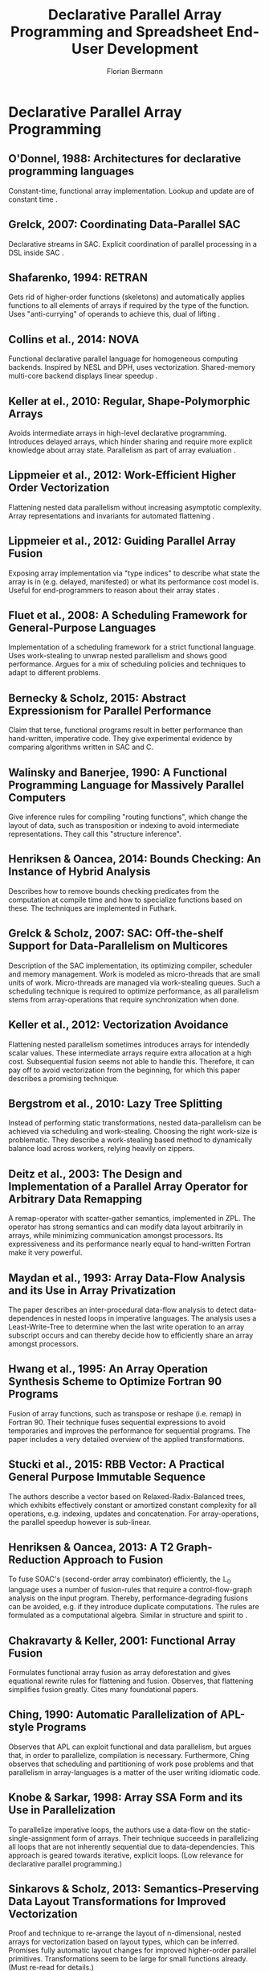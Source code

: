 #+STARTUP: hidestars
#+STARTUP: indent

#+TITLE: Declarative Parallel Array Programming and Spreadsheet End-User Development
#+AUTHOR: Florian Biermann
#+EMAIL: fbie@itu.dk

#+BIBLIOGRAPHY: array-programming-ieee-accepted unsrt
#+BIBLIOGRAPHY: array-programming-acm-accepted unsrt

* Declarative Parallel Array Programming
** O'Donnel, 1988: Architectures for declarative programming languages
Constant-time, functional array implementation. Lookup and update are
of constant time \cite{47507}.
** Grelck, 2007: Coordinating Data-Parallel SAC
Declarative streams in SAC. Explicit coordination of parallel
processing in a DSL inside SAC \cite{4228136}.
** Shafarenko, 1994: RETRAN
Gets rid of higher-order functions (skeletons) and automatically
applies functions to all elements of arrays if required by the type of
the function. Uses "anti-currying" of operands to achieve this, dual
of lifting \cite{367042}.
** Collins et al., 2014: NOVA
Functional declarative parallel language for homogeneous computing
backends. Inspired by NESL and DPH, uses vectorization. Shared-memory
multi-core backend displays linear speedup
\cite{Collins:2014:NFL:2627373.2627375}.
** Keller at el., 2010: Regular, Shape-Polymorphic Arrays
Avoids intermediate arrays in high-level declarative
programming. Introduces delayed arrays, which hinder sharing and
require more explicit knowledge about array state. Parallelism as part
of array evaluation \cite{Keller:2010:RSP:1863543.1863582}.
** Lippmeier et al., 2012: Work-Efficient Higher Order Vectorization
Flattening nested data parallelism without increasing asymptotic
complexity. Array representations and invariants for automated
flattening \cite{Lippmeier:2012:WEH:2364527.2364564}.
** Lippmeier et al., 2012: Guiding Parallel Array Fusion
Exposing array implementation via "type indices" to describe what
state the array is in (e.g. delayed, manifested) or what its
performance cost model is. Useful for end-programmers to reason about
their array states \cite{Lippmeier:2012:GPA:2364506.2364511}.
** Fluet et al., 2008: A Scheduling Framework for General-Purpose Languages
Implementation of a scheduling framework for a strict functional
language. Uses work-stealing to unwrap nested parallelism and shows
good performance. Argues for a mix of scheduling policies and
techniques to adapt to different problems.
** Bernecky & Scholz, 2015: Abstract Expressionism for Parallel Performance
Claim that terse, functional programs result in better performance
than hand-written, imperative code. They give experimental evidence by
comparing algorithms written in SAC and C.
** Walinsky and Banerjee, 1990: A Functional Programming Language for Massively Parallel Computers
Give inference rules for compiling "routing functions", which change
the layout of data, such as transposition or indexing to avoid
intermediate representations. They call this "structure inference".
** Henriksen & Oancea, 2014: Bounds Checking: An Instance of Hybrid Analysis
Describes how to remove bounds checking predicates from the
computation at compile time and how to specialize functions based on
these. The techniques are implemented in Futhark.
** Grelck & Scholz, 2007: SAC: Off-the-shelf Support for Data-Parallelism on Multicores
Description of the SAC implementation, its optimizing compiler,
scheduler and memory management. Work is modeled as micro-threads that
are small units of work. Micro-threads are managed via work-stealing
queues. Such a scheduling technique is required to optimize
performance, as all parallelism stems from array-operations that
require synchronization when done.
** Keller et al., 2012: Vectorization Avoidance
Flattening nested parallelism sometimes introduces arrays for
intendedly scalar values. These intermediate arrays require extra
allocation at a high cost. Subsequential fusion seems not able to
handle this. Therefore, it can pay off to avoid vectorization from the
beginning, for which this paper describes a promising technique.
** Bergstrom et al., 2010: Lazy Tree Splitting
Instead of performing static transformations, nested data-parallelism
can be achieved via scheduling and work-stealing. Choosing the right
work-size is problematic. They describe a work-stealing based method
to dynamically balance load across workers, relying heavily on
zippers.
** Deitz et al., 2003: The Design and Implementation of a Parallel Array Operator for Arbitrary Data Remapping
A remap-operator with scatter-gather semantics, implemented in
ZPL. The operator has strong semantics and can modify data layout
arbitrarily in arrays, while minimizing communication amongst
processors. Its expressiveness and its performance nearly equal to
hand-written Fortran make it very powerful.
** Maydan et al., 1993: Array Data-Flow Analysis and its Use in Array Privatization
The paper describes an inter-procedural data-flow analysis to detect
data-dependences in nested loops in imperative languages. The analysis
uses a Least-Write-Tree to determine when the last write operation to
an array subscript occurs and can thereby decide how to efficiently
share an array amongst processors.
** Hwang et al., 1995: An Array Operation Synthesis Scheme to Optimize Fortran 90 Programs
Fusion of array functions, such as transpose or reshape (i.e. remap)
in Fortran 90. Their technique fuses sequential expressions to avoid
temporaries and improves the performance for sequential programs. The
paper includes a very detailed overview of the applied
transformations.
** Stucki et al., 2015: RBB Vector: A Practical General Purpose Immutable Sequence
The authors describe a vector based on Relaxed-Radix-Balanced trees,
which exhibits effectively constant or amortized constant complexity
for all operations, e.g. indexing, updates and concatenation. For
array-operations, the parallel speedup however is sub-linear.
** Henriksen & Oancea, 2013: A T2 Graph-Reduction Approach to Fusion
To fuse SOAC's (second-order array combinator) efficiently, the
$\mathbb{L}_0$ language uses a number of fusion-rules that require a
control-flow-graph analysis on the input program. Thereby,
performance-degrading fusions can be avoided, e.g. if they introduce
duplicate computations. The rules are formulated as a computational
algebra. Similar in structure and spirit to
\cite{Chakravarty:2001:FAF:507635.507661}.
** Chakravarty & Keller, 2001: Functional Array Fusion
Formulates functional array fusion as array deforestation and gives
equational rewrite rules for flattening and fusion. Observes, that
flattening simplifies fusion greatly. Cites many foundational papers.
** Ching, 1990: Automatic Parallelization of APL-style Programs
Observes that APL can exploit functional and data parallelism, but
argues that, in order to parallelize, compilation is
necessary. Furthermore, Ching observes that scheduling and
partitioning of work pose problems and that parallelism in
array-languages is a matter of the user writing idiomatic code.
** Knobe & Sarkar, 1998: Array SSA Form and its Use in Parallelization
To parallelize imperative loops, the authors use a data-flow on the
static-single-assignment form of arrays. Their technique succeeds in
parallelizing all loops that are not inherently sequential due to
data-dependencies. This approach is geared towards iterative, explicit
loops. (Low relevance for declarative parallel programming.)
** Sinkarovs & Scholz, 2013: Semantics-Preserving Data Layout Transformations for Improved Vectorization
Proof and technique to re-arrange the layout of n-dimensional, nested
arrays for vectorization based on layout types, which can be
inferred. Promises fully automatic layout changes for improved
higher-order parallel primitives. Transformations seem to be large for
small functions already. (Must re-read for details.)
** Sastry & Clinger, 1994: Parallel Destructive Updating in Strict Functional Languages
Live-variable analysis can be used to detect cases in a functional
program, where destructive updates are allowed. An array variable that
is not live after some program point can be updated destructively. In
a similar fashion, partitioning and combining arrays can be analyzed
to optimize the overall program performance (cost of copying vs. cost
of pointing to old data). This analysis also allows parallel array
updates.
* Spreadsheet End-User Development
